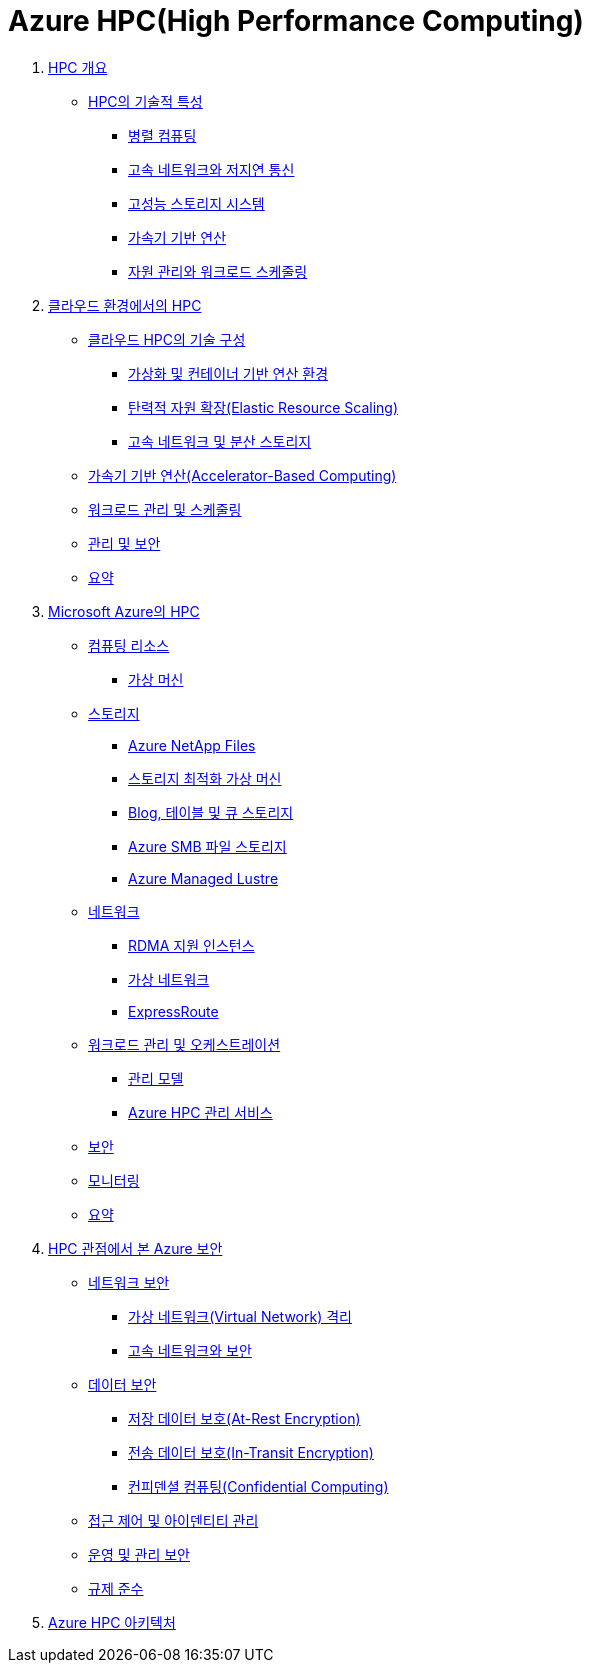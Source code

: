 = Azure HPC(High Performance Computing)

1. link:./01_overview_hpc.adoc[HPC 개요]
* link:./01_overview_hpc.adoc#sec1[HPC의 기술적 특성]
** link:./01_overview_hpc.adoc#sec1-1[병렬 컴퓨팅]
** link:./01_overview_hpc.adoc#sec1-2[고속 네트워크와 저지연 통신]
** link:./01_overview_hpc.adoc#sec1-3[고성능 스토리지 시스템]
** link:./01_overview_hpc.adoc#sec1-4[가속기 기반 연산]
** link:./01_overview_hpc.adoc#sec1-5[자원 관리와 워크로드 스케줄링]

2. link:./02_hpc_on_cloud.adoc[클라우드 환경에서의 HPC]
* link:./02_hpc_on_cloud.adoc#클라우드-hpc의-기술-구성[클라우드 HPC의 기술 구성]
** link:./02_hpc_on_cloud.adoc#가상화-및-컨테이너-기반-연산-환경[가상화 및 컨테이너 기반 연산 환경]
** link:./02_hpc_on_cloud.adoc#탄력적-자원-확장elastic-resource-scaling[탄력적 자원 확장(Elastic Resource Scaling)]
** link:./02_hpc_on_cloud.adoc#고속-네트워크-및-분산-스토리지[고속 네트워크 및 분산 스토리지]
* link:./02_hpc_on_cloud.adoc#가속기-기반-연산accelerator-based-computing[가속기 기반 연산(Accelerator-Based Computing)]
* link:./02_hpc_on_cloud.adoc#워크로드-관리-및-스케줄링[워크로드 관리 및 스케줄링]
* link:./02_hpc_on_cloud.adoc#관리-및-보안[관리 및 보안]
* link:./02_hpc_on_cloud.adoc#요약[요약]

3. link:./03_hpc_on_azure.adoc[Microsoft Azure의 HPC]
* link:./03_hpc_on_azure.adoc#컴퓨팅-리소스[컴퓨팅 리소스]
** link:./01_hpc/03_hpc_on_azure.adoc#가상-머신[가상 머신]
* link:./03_hpc_on_azure.adoc#스토리지[스토리지]
** link:./03_hpc_on_azure.adoc#azure-netapp-files[Azure NetApp Files]
** link:./03_hpc_on_azure.adoc#스토리지-최적화-가상-머신[스토리지 최적화 가상 머신]
** link:./03_hpc_on_azure.adoc#blog-테이블-및-큐-스토리[Blog, 테이블 및 큐 스토리지]
** link:./03_hpc_on_azure.adoc#azure-smb-파일-스토리지[Azure SMB 파일 스토리지]
** link:./03_hpc_on_azure.adoc#azure-managed-lustre[Azure Managed Lustre]
* link:.//03_hpc_on_azure.adoc#네트워크[네트워크]
** link:./03_hpc_on_azure.adoc#rdma-지원-인스턴스[RDMA 지원 인스턴스]
** link:./03_hpc_on_azure.adoc#가상-네트워크[가상 네트워크]
** link:./03_hpc_on_azure.adoc#expressroute[ExpressRoute]
* link:.//03_hpc_on_azure.adoc#워크로드-관리-및-오케스트레이션[워크로드 관리 및 오케스트레이션]
** link:./03_hpc_on_azure.adoc#관리-모델[관리 모델]
** link:./03_hpc_on_azure.adoc#azure-hpc-관리-서비스[Azure HPC 관리 서비스]
* link:./03_hpc_on_azure.adoc#보안[보안]
* link:./03_hpc_on_azure.adoc#모니터링[모니터링]
* link:./03_hpc_on_azure.adoc#요약[요약]

4. link:./04_azure_hpc_security.adoc[HPC 관점에서 본 Azure 보안]
* link:./04_azure_hpc_security.adoc#네트워크-보안[네트워크 보안]
** link:./04_azure_hpc_security.adoc#가상-네트워크virtual-network-격리[가상 네트워크(Virtual Network) 격리]
** link:./04_azure_hpc_security.adoc#고속-네트워크와-보안[고속 네트워크와 보안]
* link:./04_azure_hpc_security.adoc#데이터-보안[데이터 보안]
** link:./04_azure_hpc_security.adoc#저장-데이터-보호at-rest-encryption[저장 데이터 보호(At-Rest Encryption)]
** link:./04_azure_hpc_security.adoc#전송-데이터-보호in-transit-encryption[전송 데이터 보호(In-Transit Encryption)]
** link:./04_azure_hpc_security.adoc#컨피덴셜-컴퓨팅confidential-computing[컨피덴셜 컴퓨팅(Confidential Computing)]
* link:./04_azure_hpc_security.adoc#접근-제어-및-아이덴티티-관리[접근 제어 및 아이덴티티 관리]
* link:./04_azure_hpc_security.adoc#운영-및-관리-보안[운영 및 관리 보안]
* link:./04_azure_hpc_security.adoc#규제-준수[규제 준수]

5. link:./05_azure_hpc_architecture.adoc[Azure HPC 아키텍처]

